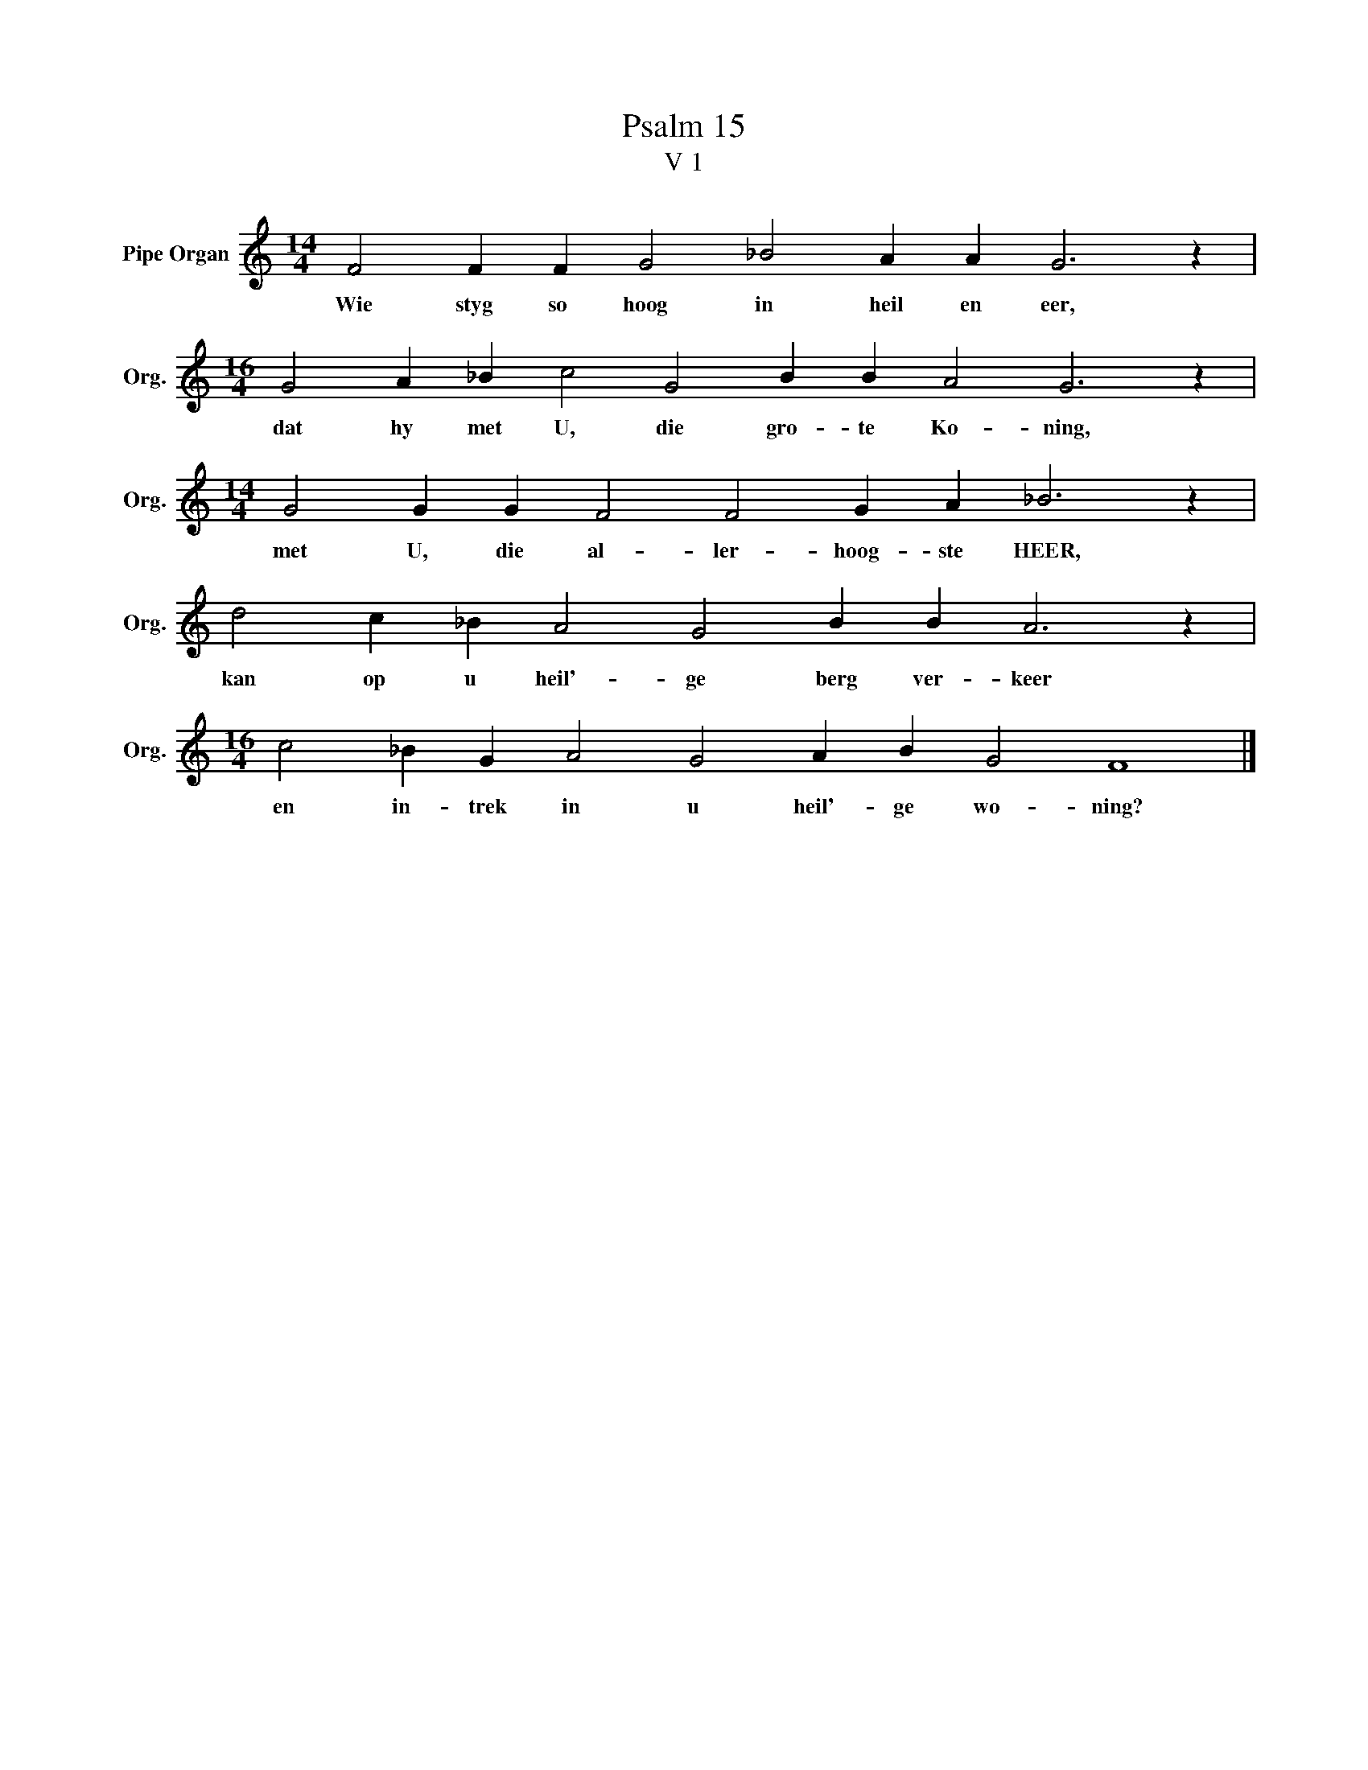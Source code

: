 X:1
T:Psalm 15
T:V 1
L:1/4
M:14/4
I:linebreak $
K:C
V:1 treble nm="Pipe Organ" snm="Org."
V:1
 F2 F F G2 _B2 A A G3 z |$[M:16/4] G2 A _B c2 G2 B B A2 G3 z |$[M:14/4] G2 G G F2 F2 G A _B3 z |$ %3
w: Wie styg so hoog in heil en eer,|dat hy met U, die gro- te Ko- ning,|met U, die al- ler- hoog- ste HEER,|
 d2 c _B A2 G2 B B A3 z |$[M:16/4] c2 _B G A2 G2 A B G2 F4 |] %5
w: kan op u heil'- ge berg ver- keer|en in- trek in u heil'- ge wo- ning?|

